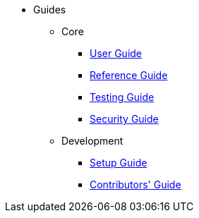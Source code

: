 :Notice: Licensed to the Apache Software Foundation (ASF) under one or more contributor license agreements. See the NOTICE file distributed with this work for additional information regarding copyright ownership. The ASF licenses this file to you under the Apache License, Version 2.0 (the "License"); you may not use this file except in compliance with the License. You may obtain a copy of the License at. http://www.apache.org/licenses/LICENSE-2.0 . Unless required by applicable law or agreed to in writing, software distributed under the License is distributed on an "AS IS" BASIS, WITHOUT WARRANTIES OR  CONDITIONS OF ANY KIND, either express or implied. See the License for the specific language governing permissions and limitations under the License.


* Guides

** Core

*** xref:userguide:ROOT:about.adoc[User Guide]
*** xref:refguide:ROOT:about.adoc[Reference Guide]
*** xref:testing:ROOT:about.adoc[Testing Guide]
*** xref:security:ROOT:about.adoc[Security Guide]

** Development
*** xref:setupguide:ROOT:about.adoc[Setup Guide]
*** xref:conguide:ROOT:about.adoc[Contributors' Guide]


